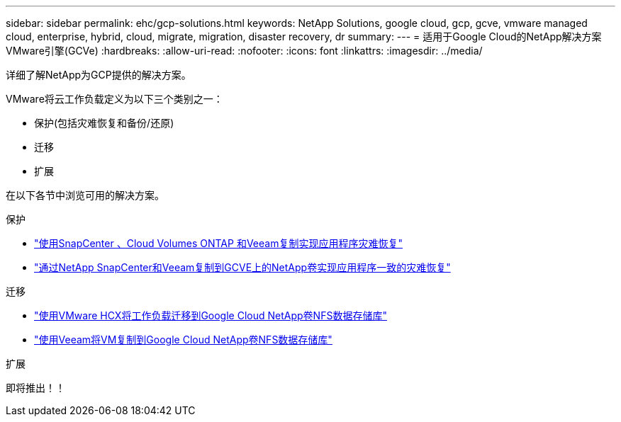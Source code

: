 ---
sidebar: sidebar 
permalink: ehc/gcp-solutions.html 
keywords: NetApp Solutions, google cloud, gcp, gcve, vmware managed cloud, enterprise, hybrid, cloud, migrate, migration, disaster recovery, dr 
summary:  
---
= 适用于Google Cloud的NetApp解决方案VMware引擎(GCVe)
:hardbreaks:
:allow-uri-read: 
:nofooter: 
:icons: font
:linkattrs: 
:imagesdir: ../media/


[role="lead"]
详细了解NetApp为GCP提供的解决方案。

VMware将云工作负载定义为以下三个类别之一：

* 保护(包括灾难恢复和备份/还原)
* 迁移
* 扩展


在以下各节中浏览可用的解决方案。

[role="tabbed-block"]
====
.保护
--
* link:gcp-app-dr-sc-cvo-veeam.html["使用SnapCenter 、Cloud Volumes ONTAP 和Veeam复制实现应用程序灾难恢复"]
* link:gcp-app-dr-sc-cvs-veeam.html["通过NetApp SnapCenter和Veeam复制到GCVE上的NetApp卷实现应用程序一致的灾难恢复"]


--
.迁移
--
* link:gcp-migrate-vmware-hcx.html["使用VMware HCX将工作负载迁移到Google Cloud NetApp卷NFS数据存储库"]
* link:gcp-migrate-veeam.html["使用Veeam将VM复制到Google Cloud NetApp卷NFS数据存储库"]


--
.扩展
--
即将推出！！

--
====